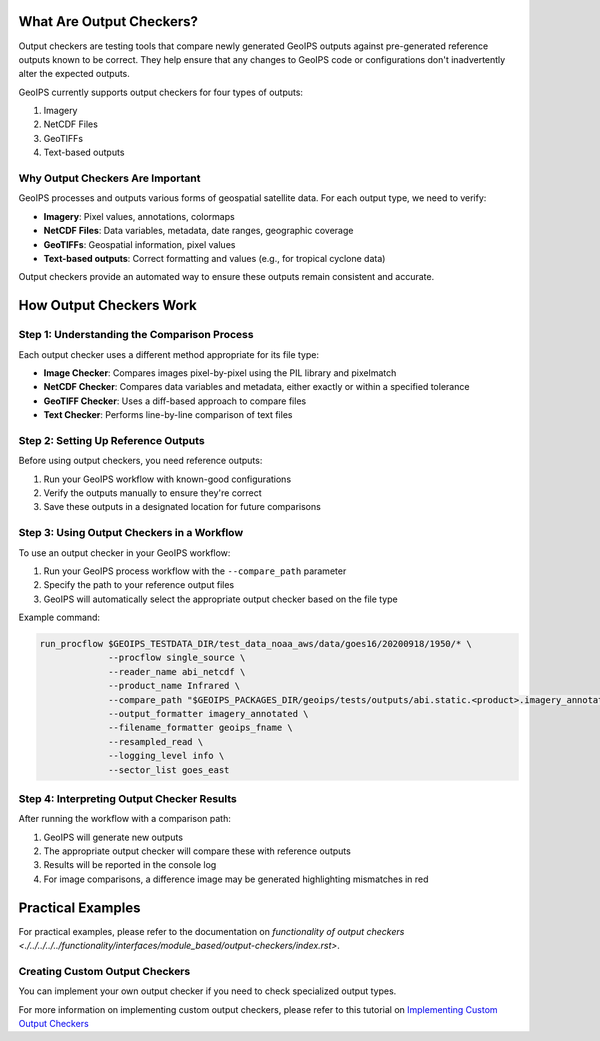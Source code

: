 What Are Output Checkers?
=========================

Output checkers are testing tools that compare newly generated GeoIPS outputs against pre-generated reference outputs
known to be correct. They help ensure that any changes to GeoIPS code or configurations don't inadvertently alter the
expected outputs.

GeoIPS currently supports output checkers for four types of outputs:

1. Imagery
2. NetCDF Files
3. GeoTIFFs
4. Text-based outputs

Why Output Checkers Are Important
---------------------------------

GeoIPS processes and outputs various forms of geospatial satellite data. For each output type, we need to verify:

* **Imagery**: Pixel values, annotations, colormaps
* **NetCDF Files**: Data variables, metadata, date ranges, geographic coverage
* **GeoTIFFs**: Geospatial information, pixel values
* **Text-based outputs**: Correct formatting and values (e.g., for tropical cyclone data)

Output checkers provide an automated way to ensure these outputs remain consistent and accurate.

How Output Checkers Work
========================

Step 1: Understanding the Comparison Process
--------------------------------------------

Each output checker uses a different method appropriate for its file type:

* **Image Checker**: Compares images pixel-by-pixel using the PIL library and pixelmatch
* **NetCDF Checker**: Compares data variables and metadata, either exactly or within a specified tolerance
* **GeoTIFF Checker**: Uses a diff-based approach to compare files
* **Text Checker**: Performs line-by-line comparison of text files

Step 2: Setting Up Reference Outputs
------------------------------------

Before using output checkers, you need reference outputs:

1. Run your GeoIPS workflow with known-good configurations
2. Verify the outputs manually to ensure they're correct
3. Save these outputs in a designated location for future comparisons

Step 3: Using Output Checkers in a Workflow
-------------------------------------------

To use an output checker in your GeoIPS workflow:

1. Run your GeoIPS process workflow with the ``--compare_path`` parameter
2. Specify the path to your reference output files
3. GeoIPS will automatically select the appropriate output checker based on the file type

Example command:

.. code-block:: bash

    run_procflow $GEOIPS_TESTDATA_DIR/test_data_noaa_aws/data/goes16/20200918/1950/* \
                 --procflow single_source \
                 --reader_name abi_netcdf \
                 --product_name Infrared \
                 --compare_path "$GEOIPS_PACKAGES_DIR/geoips/tests/outputs/abi.static.<product>.imagery_annotated" \
                 --output_formatter imagery_annotated \
                 --filename_formatter geoips_fname \
                 --resampled_read \
                 --logging_level info \
                 --sector_list goes_east

Step 4: Interpreting Output Checker Results
-------------------------------------------

After running the workflow with a comparison path:

1. GeoIPS will generate new outputs
2. The appropriate output checker will compare these with reference outputs
3. Results will be reported in the console log
4. For image comparisons, a difference image may be generated highlighting mismatches in red

Practical Examples
==================

For practical examples, please refer to the documentation on `functionality of output checkers
<./../../../../functionality/interfaces/module_based/output-checkers/index.rst>`.

Creating Custom Output Checkers
-------------------------------

You can implement your own output checker if you need to check specialized output types.

For more information on implementing custom output checkers, please refer to this tutorial on
`Implementing Custom Output Checkers <./../../../../../tutorials/extending-with-plugins/output-formatter.rst>`_
